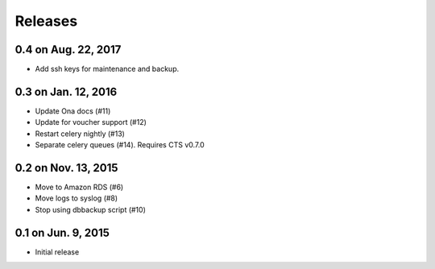 Releases
========

0.4 on Aug. 22, 2017
--------------------

* Add ssh keys for maintenance and backup.

0.3 on Jan. 12, 2016
--------------------

* Update Ona docs (#11)
* Update for voucher support (#12)
* Restart celery nightly (#13)
* Separate celery queues (#14). Requires CTS v0.7.0


0.2 on Nov. 13, 2015
--------------------

* Move to Amazon RDS (#6)
* Move logs to syslog (#8)
* Stop using dbbackup script (#10)


0.1 on Jun. 9, 2015
-------------------

* Initial release
